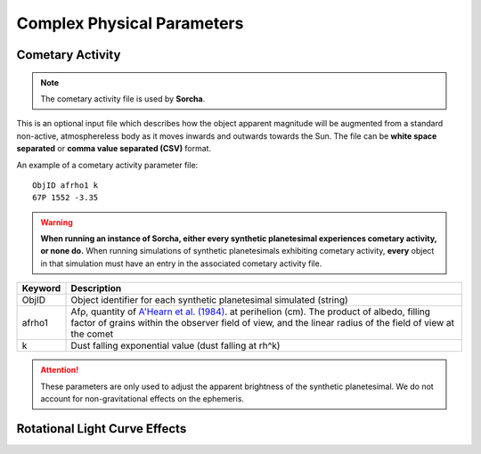 Complex Physical Parameters
=============================

Cometary Activity
------------------------


.. note::
  The cometary activity file is used by  **Sorcha**.

This is an optional input file which describes how the object apparent magnitude will be augmented from
a standard non-active, atmosphereless body as it moves inwards and outwards towards the Sun. The file can be **white space separated**  or **comma value separated (CSV)** format.


An example of a cometary activity parameter file::

   ObjID afrho1 k
   67P 1552 -3.35


.. warning::

   **When running an instance of Sorcha, either every synthetic planetesimal experiences cometary activity, or none do.** When running simulations of synthetic planetesimals exhibiting cometary activity, **every** object in that simulation must have an entry in the associated cometary activity file.

+-------------+-----------------------------------------------------------------------------------+
| Keyword     | Description                                                                       |
+=============+===================================================================================+
| ObjID       | Object identifier for each synthetic planetesimal simulated (string)              |
+-------------+-----------------------------------------------------------------------------------+
| afrho1      | Afρ, quantity of                                                                  |
|             | `A'Hearn et al. (1984) <https://ui.adsabs.harvard.edu/abs/1984AJ.....89..579A>`_. |
|             | at perihelion (cm). The product of                                                |
|             | albedo, filling factor of grains within the observer field of view, and the       |
|             | linear radius of the field of view at the comet                                   |
+-------------+-----------------------------------------------------------------------------------+
| k           | Dust falling exponential value (dust falling at rh^k)                             |
+-------------+-----------------------------------------------------------------------------------+

.. attention::

   These parameters are only used to adjust the apparent brightness of the synthetic planetesimal. We do not account for non-gravitational effects on the ephemeris.


Rotational Light Curve Effects
-----------------------------------
